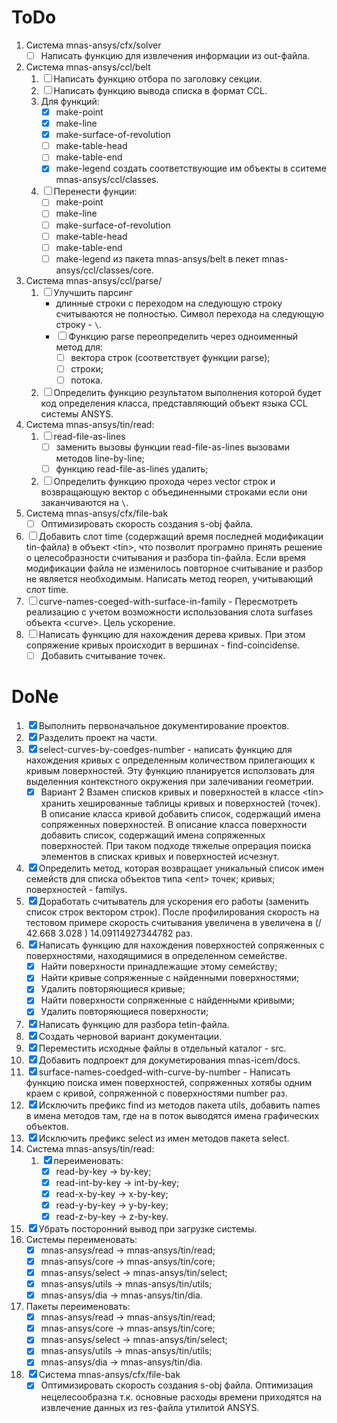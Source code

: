 * ToDo
1. Система mnas-ansys/cfx/solver
   - [ ] Написать функцию для извлечения информации из out-файла.
     
2. Система mnas-ansys/ccl/belt
   1. [ ] Написать функцию отбора по заголовку секции.
   2. [ ] Написать функцию вывода списка в формат CCL.
   3. Для функций:
      - [X] make-point
      - [X] make-line
      - [X] make-surface-of-revolution
      - [ ] make-table-head
      - [ ] make-table-end
      - [X] make-legend
             создать соответствующие им объекты в сситеме mnas-ansys/ccl/classes.
   4. [ ] Перенести фунции:
      - [ ] make-point
      - [ ] make-line
      - [ ] make-surface-of-revolution
      - [ ] make-table-head
      - [ ] make-table-end
      - [ ] make-legend
        из пакета mnas-ansys/belt в пекет mnas-ansys/ccl/classes/core.
3. Система mnas-ansys/ccl/parse/
   1. [ ] Улучшить парсинг
      - длинные строки с переходом на следующую строку считываются не
        полностью. Символ перехода на следующую строку - =\=.
      - [ ] Функцию parse переопределить через одноименный метод для:
        - [ ] вектора строк (соответствует функции parse);
        - [ ] строки;
        - [ ] потока.
   2. [ ] Определить функцию результатом выполнения которой будет код
      определения класса, представляющий объект языка CCL системы ANSYS.
4. Система mnas-ansys/tin/read:
   1. [ ] read-file-as-lines
      - [ ] заменить вызовы функции read-file-as-lines вызовами методов line-by-line;
      - [ ] функцию read-file-as-lines удалить;
   2. [ ]  Определить функцию прохода через vector строк и возвращающую
      вектор с объединенными строками если они заканчиваются на =\=.
5. Система mnas-ansys/cfx/file-bak
   - [ ] Оптимизировать скорость создания s-obj файла.
6. [ ] Добавить слот time (содержащий время последней модификации
   tin-файла) в объект <tin>, что позволит програмно принять решение о
   целесобразности считывания и разбора tin-файла.  Если время
   модификации файла не изменилось повторное считывание и разбор не
   является необходимым. Написать метод reopen, учитывающий слот time.
7. [ ] curve-names-coeged-with-surface-in-family - Пересмотреть
   реализацию с учетом возможности использования слота surfases
   объекта <curve>. Цель ускорение.
8. [ ] Написать функцию для нахождения дерева кривых. При этом
   сопряжение кривых происходит в вершинах - find-coincidense.
   - [ ] Добавить считывание точек.

* DoNe     
1. [X] Выполнить первоначальное документирование проектов.
2. [X] Разделить проект на части.
3. [X] select-curves-by-coedges-number - написать функцию для нахождения
   кривых с определенным количеством прилегающих к кривым
   поверхностей. Эту функцию планируется исползовать для выделенния
   контекстного окружения при залечивании геометрии.
   - [X] Вариант 2 Взамен списков кривых и поверхностей в классе <tin>
     хранить хешированные таблицы кривых и поверхностей (точек). В
     описание класса кривой добавить список, содержащий имена
     сопряженных поверхностей. В описание класса поверхности добавить
     список, содержащий имена сопряженных поверхностей. При таком
     подходе тяжелые опрерация поиска элементов в списках кривых и
     поверхностей исчезнут.
4. [X] Определить метод, которая возвращает уникальный список имен
   семейств для списка объектов типа <ent> точек; кривых;
   поверхностей - familys.
5. [X] Доработать считыватель для ускорения его работы (заменить
   список строк вектором строк). После профилирования скорость на
   тестовом примере скорость считывания увеличена в увеличена в 
   (/ 42.668  3.028 ) 14.09114927344782 раз.
6. [X] Написать функцию для нахождения поверхностей сопряженных с
   поверхностями, находящимися в определенном семействе.
   - [X] Найти поверхности принадлежащие этому семейству;
   - [X] Найти кривые сопряженные с найденными поверхностями;
   - [X] Удалить повторяющиеся кривые;
   - [X] Найти поверхности сопряженные с найденными кривыми;
   - [X] Удалить повторяющиеся поверхности;
7. [X] Написать функцию для разбора tetin-файла.
8. [X] Создать черновой вариант документации.
9. [X] Переместить исходные файлы в отдельный каталог - src.
10. [X] Добавить подпроект для докуметирования mnas-icem/docs.
11. [X] surface-names-coedged-with-curve-by-number - Написать функцию
    поиска имен поверхностей, сопряженных хотябы одним краем с кривой,
    сопряженной с поверхностями number раз.
12. [X] Исключить префикс find из методов пакета utils, добавить names
    в имена методов там, где на в поток выводятся имена графических
    объектов.
13. [X] Исключить префикс select из имен методов пакета select.
14. Система mnas-ansys/tin/read:
    1. [X] переименовать:
       - [X] read-by-key -> by-key;
       - [X] read-int-by-key -> int-by-key;
       - [X] read-x-by-key -> x-by-key;
       - [X] read-y-by-key -> y-by-key;
       - [X] read-z-by-key -> z-by-key.

15. [X] Убрать посторонний вывод при загрузке системы.
16. Системы переименовать:
    - [X] mnas-ansys/read   -> mnas-ansys/tin/read;
    - [X] mnas-ansys/core   -> mnas-ansys/tin/core;
    - [X] mnas-ansys/select -> mnas-ansys/tin/select;
    - [X] mnas-ansys/utils  -> mnas-ansys/tin/utils;
    - [X] mnas-ansys/dia    -> mnas-ansys/tin/dia.

17. Пакеты переименовать:
    - [X] mnas-ansys/read   -> mnas-ansys/tin/read;
    - [X] mnas-ansys/core   -> mnas-ansys/tin/core;
    - [X] mnas-ansys/select -> mnas-ansys/tin/select;
    - [X] mnas-ansys/utils  -> mnas-ansys/tin/utils;
    - [X] mnas-ansys/dia    -> mnas-ansys/tin/dia.
18. [X] Система mnas-ansys/cfx/file-bak
    - [X] Оптимизировать скорость создания s-obj файла. Оптимизация
      нецелесообразна т.к. основные расходы времени приходятся на
      извлечение данных из res-файла утилитой ANSYS.
